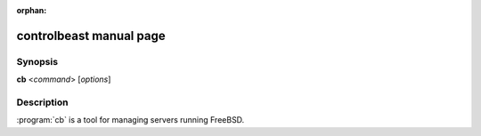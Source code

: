 :orphan:

controlbeast manual page
========================

Synopsis
--------

**cb** <*command*> [*options*]


Description
-----------

:program:`cb` is a tool for managing servers running FreeBSD.
